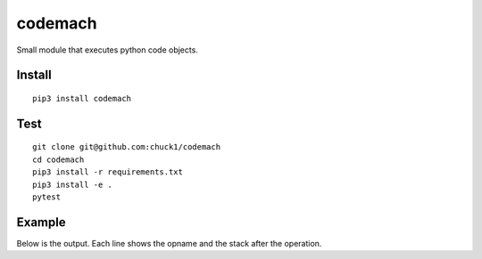 codemach
========
.. image:: https://travis-ci.org/chuck1/codemach.svg?branch=master
    :target: https://travis-ci.org/chuck1/codemach
.. image:: https://codecov.io/gh/chuck1/codemach/branch/master/graph/badge.svg
   :target: https://codecov.io/gh/chuck1/codemach
.. image:: https://readthedocs.org/projects/codemach/badge/?version=latest
   :target: http://codemach.readthedocs.io/
   :alt: Documentation Status
.. image:: https://img.shields.io/pypi/v/codemach.svg
   :target: https://pypi.python.org/pypi/codemach
.. image:: https://img.shields.io/pypi/pyversions/codemach.svg
   :target: https://pypi.python.org/pypi/codemach

Small module that executes python code objects.

Install
-------

::

    pip3 install codemach

Test
----

::

    git clone git@github.com:chuck1/codemach
    cd codemach
    pip3 install -r requirements.txt
    pip3 install -e .
    pytest

Example
-------

.. testcode::

    from codemach import Machine

    m = Machine(verbose=True)
    
    s = """
    def func(a, b):
        return a + b
    func(2, 3)"""

    c = compile(s, '<string>', 'exec')

    m.exec(c)

Below is the output. Each line shows the opname and the stack after the operation.

.. testoutput::

    ------------- begin exec
    LOAD_CONST           [<class 'code'>]
    LOAD_CONST           [<class 'code'>, "'func'"]
    MAKE_FUNCTION        ['<codemach.FunctionType object, function=func>']
    STORE_NAME           []
    LOAD_NAME            ['<codemach.FunctionType object, function=func>']
    LOAD_CONST           ['<codemach.FunctionType object, function=func>', '2']
    LOAD_CONST           ['<codemach.FunctionType object, function=func>', '2', '3']
    ------------- begin exec
    LOAD_FAST            ['2']
    LOAD_FAST            ['2', '3']
    BINARY_ADD           ['5']
    RETURN_VALUE         []
    ------------- return
    CALL_FUNCTION        ['5']
    POP_TOP              []
    LOAD_CONST           ['None']
    RETURN_VALUE         []
    ------------- return

